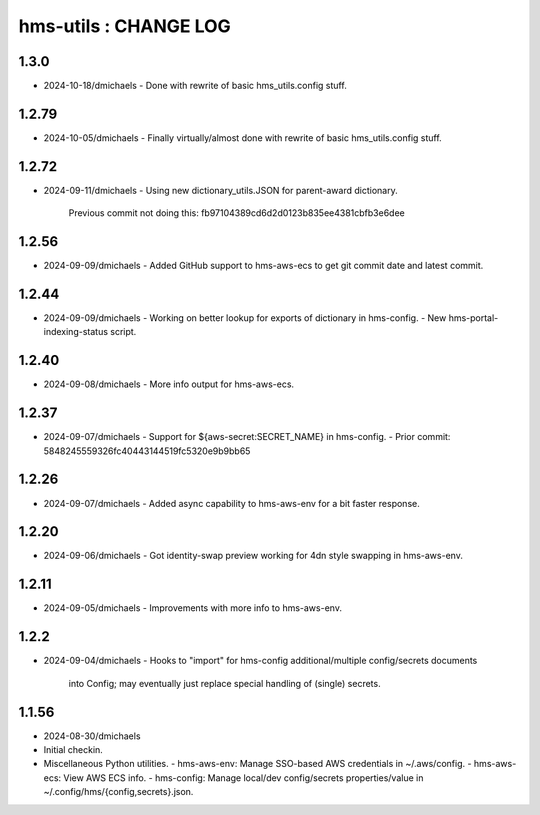 ======================
hms-utils : CHANGE LOG
======================

1.3.0
=====
* 2024-10-18/dmichaels
  - Done with rewrite of basic hms_utils.config stuff.

1.2.79
======
* 2024-10-05/dmichaels
  - Finally virtually/almost done with rewrite of basic hms_utils.config stuff.

1.2.72
======
* 2024-09-11/dmichaels
  - Using new dictionary_utils.JSON for parent-award dictionary.
    Previous commit not doing this: fb97104389cd6d2d0123b835ee4381cbfb3e6dee

1.2.56
======
* 2024-09-09/dmichaels
  - Added GitHub support to hms-aws-ecs to get git commit date and latest commit.

1.2.44
======
* 2024-09-09/dmichaels
  - Working on better lookup for exports of dictionary in hms-config.
  - New hms-portal-indexing-status script.

1.2.40
======
* 2024-09-08/dmichaels
  - More info output for hms-aws-ecs.

1.2.37
======
* 2024-09-07/dmichaels
  - Support for ${aws-secret:SECRET_NAME} in hms-config.
  - Prior commit: 5848245559326fc40443144519fc5320e9b9bb65

1.2.26
======
* 2024-09-07/dmichaels
  - Added async capability to hms-aws-env for a bit faster response.

1.2.20
======
* 2024-09-06/dmichaels
  - Got identity-swap preview working for 4dn style swapping in hms-aws-env.

1.2.11
======
* 2024-09-05/dmichaels
  - Improvements with more info to hms-aws-env.

1.2.2
=====
* 2024-09-04/dmichaels
  - Hooks to "import" for hms-config additional/multiple config/secrets documents
    into Config; may eventually just replace special handling of (single) secrets.

1.1.56
======

* 2024-08-30/dmichaels
* Initial checkin.
* Miscellaneous Python utilities.
  - hms-aws-env: Manage SSO-based AWS credentials in ~/.aws/config.
  - hms-aws-ecs: View AWS ECS info.
  - hms-config: Manage local/dev config/secrets properties/value in ~/.config/hms/{config,secrets}.json.
